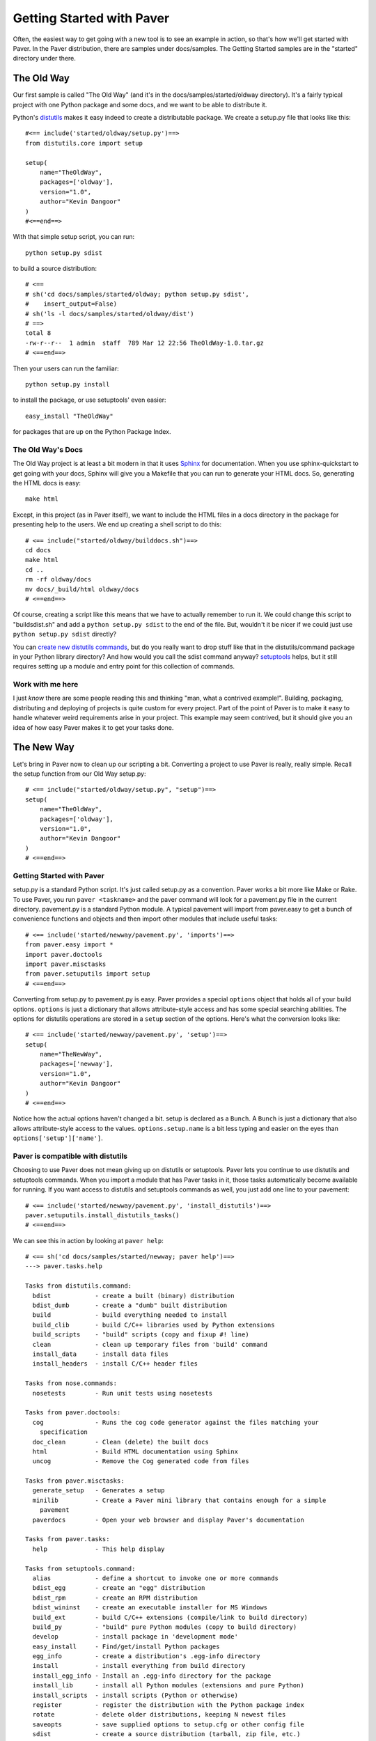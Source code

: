 .. _gettingstarted:

==========================
Getting Started with Paver
==========================

Often, the easiest way to get going with a new tool is to see an example
in action, so that's how we'll get started with Paver. In the Paver
distribution, there are samples under docs/samples. The Getting
Started samples are in the "started" directory under there.

The Old Way
===========

Our first sample is called "The Old Way" (and it's in the 
docs/samples/started/oldway directory). It's a fairly typical project
with one Python package and some docs, and we want to be able to
distribute it.

Python's distutils_ makes it easy indeed to create a distributable
package. We create a setup.py file that looks like this::

  #<== include('started/oldway/setup.py')==>
  from distutils.core import setup

  setup(
      name="TheOldWay",
      packages=['oldway'],
      version="1.0",
      author="Kevin Dangoor"
  )
  #<==end==>
  
With that simple setup script, you can run::

  python setup.py sdist

to build a source distribution::

  # <== 
  # sh('cd docs/samples/started/oldway; python setup.py sdist',
  #    insert_output=False)
  # sh('ls -l docs/samples/started/oldway/dist')
  # ==>
  total 8
  -rw-r--r--  1 admin  staff  789 Mar 12 22:56 TheOldWay-1.0.tar.gz
  # <==end==>

Then your users can run the familiar::

  python setup.py install

to install the package, or use setuptools' even easier::

  easy_install "TheOldWay"

for packages that are up on the Python Package Index.

.. _distutils: http://docs.python.org/dist/dist.html

The Old Way's Docs
------------------

The Old Way project is at least a bit modern in that it uses Sphinx_ for documentation. When you use sphinx-quickstart to get going with your
docs, Sphinx will give you a Makefile that you can run to generate
your HTML docs. So, generating the HTML docs is easy::

  make html

Except, in this project (as in Paver itself), we want to include the
HTML files in a docs directory in the package for presenting help to
the users. We end up creating a shell script to do this::

  # <== include("started/oldway/builddocs.sh")==>
  cd docs
  make html
  cd ..
  rm -rf oldway/docs
  mv docs/_build/html oldway/docs
  # <==end==>

Of course, creating a script like this means that we have to actually
remember to run it. We could change this script to "buildsdist.sh"
and add a ``python setup.py sdist`` to the end of the file. But,
wouldn't it be nicer if we could just use ``python setup.py sdist``
directly?

You can `create new distutils commands`_, but do you really want to
drop stuff like that in the distutils/command package in your
Python library directory? And how would you call the sdist command
anyway? setuptools_ helps, but it still requires setting up a module
and entry point for this collection of commands.

.. _create new distutils commands: http://docs.python.org/dist/node84.html
.. _setuptools: http://peak.telecommunity.com/DevCenter/setuptools
.. _Sphinx: http://sphinx.pocoo.org


Work with me here
-----------------

I just `know` there are some people reading this and thinking
"man, what a contrived example!". Building, packaging, distributing
and deploying of projects is quite custom for every project.
Part of the point of Paver is to make it easy to handle whatever
weird requirements arise in your project. This example may seem
contrived, but it should give you an idea of how easy Paver
makes it to get your tasks done.

The New Way
===========

Let's bring in Paver now to clean up our scripting a bit. Converting
a project to use Paver is really, really simple. Recall the setup
function from our Old Way setup.py::

  # <== include("started/oldway/setup.py", "setup")==>
  setup(
      name="TheOldWay",
      packages=['oldway'],
      version="1.0",
      author="Kevin Dangoor"
  )
  # <==end==>

Getting Started with Paver
--------------------------

setup.py is a standard Python script. It's just called setup.py
as a convention. Paver works a bit more like Make or Rake.
To use Paver, you run ``paver <taskname>`` and the paver
command will look for a pavement.py file in the current directory.
pavement.py is a standard Python module. A typical pavement will 
import from paver.easy to get a bunch of convenience functions
and objects and then import other modules that include useful
tasks::

    # <== include('started/newway/pavement.py', 'imports')==>
    from paver.easy import *
    import paver.doctools
    import paver.misctasks
    from paver.setuputils import setup
    # <==end==>

Converting from setup.py to pavement.py is easy. Paver provides
a special ``options`` object that holds all of your build options.
``options`` is just a dictionary that allows attribute-style
access and has some special searching abilities. The options
for distutils operations are stored in a ``setup`` section of the
options. Here's what the conversion looks like::

  # <== include('started/newway/pavement.py', 'setup')==>
  setup(
      name="TheNewWay",
      packages=['newway'],
      version="1.0",
      author="Kevin Dangoor"
  )
  # <==end==>

Notice how the actual options haven't changed a bit. setup is declared
as a ``Bunch``. A ``Bunch`` is just a dictionary that also allows
attribute-style access to the values. ``options.setup.name`` is
a bit less typing and easier on the eyes than ``options['setup']['name']``.

Paver is compatible with distutils
----------------------------------

Choosing to use Paver does not mean giving up on distutils or
setuptools. Paver lets you continue to use distutils and setuptools
commands. When you import a module that has Paver tasks in it,
those tasks automatically become available for running. If you
want access to distutils and setuptools commands as well, you
just add one line to your pavement::

    # <== include('started/newway/pavement.py', 'install_distutils')==>
    paver.setuputils.install_distutils_tasks()
    # <==end==>

We can see this in action by looking at ``paver help``::

  # <== sh('cd docs/samples/started/newway; paver help')==>
  ---> paver.tasks.help

  Tasks from distutils.command:
    bdist            - create a built (binary) distribution
    bdist_dumb       - create a "dumb" built distribution
    build            - build everything needed to install
    build_clib       - build C/C++ libraries used by Python extensions
    build_scripts    - "build" scripts (copy and fixup #! line)
    clean            - clean up temporary files from 'build' command
    install_data     - install data files
    install_headers  - install C/C++ header files

  Tasks from nose.commands:
    nosetests        - Run unit tests using nosetests

  Tasks from paver.doctools:
    cog              - Runs the cog code generator against the files matching your 
      specification
    doc_clean        - Clean (delete) the built docs
    html             - Build HTML documentation using Sphinx
    uncog            - Remove the Cog generated code from files

  Tasks from paver.misctasks:
    generate_setup   - Generates a setup
    minilib          - Create a Paver mini library that contains enough for a simple
      pavement
    paverdocs        - Open your web browser and display Paver's documentation

  Tasks from paver.tasks:
    help             - This help display

  Tasks from setuptools.command:
    alias            - define a shortcut to invoke one or more commands
    bdist_egg        - create an "egg" distribution
    bdist_rpm        - create an RPM distribution
    bdist_wininst    - create an executable installer for MS Windows
    build_ext        - build C/C++ extensions (compile/link to build directory)
    build_py         - "build" pure Python modules (copy to build directory)
    develop          - install package in 'development mode'
    easy_install     - Find/get/install Python packages
    egg_info         - create a distribution's .egg-info directory
    install          - install everything from build directory
    install_egg_info - Install an .egg-info directory for the package
    install_lib      - install all Python modules (extensions and pure Python)
    install_scripts  - install scripts (Python or otherwise)
    register         - register the distribution with the Python package index
    rotate           - delete older distributions, keeping N newest files
    saveopts         - save supplied options to setup.cfg or other config file
    sdist            - create a source distribution (tarball, zip file, etc.)
    setopt           - set an option in setup.cfg or another config file
    test             - run unit tests after in-place build

  Tasks from sphinx.setup_command:
    build_sphinx     - Build Sphinx documentation

  Tasks from pavement:
    deploy           - Deploy the HTML to the server
    html             - Build the docs and put them into our package
    sdist            - Overrides sdist to make sure that our setup
  # <==end==>

That command is listing all of the available tasks, and you can see
near the top there are tasks from distutils.command. All of the
standard distutils commands are available.

There's one more thing we need to do before our Python package
is properly redistributable: tell distutils about our special files.
We can do that with a simple MANIFEST.in::

    # <== include('started/newway/MANIFEST.in')==>
    include setup.py
    include pavement.py
    include paver-minilib.zip
    # <==end==>

With that, we can run ``paver sdist`` and end up with the
equivalent output file::

  # <== 
  # sh('cd docs/samples/started/newway; paver sdist',
  #    insert_output=False)
  # sh('ls -l docs/samples/started/newway/dist')
  # ==>
  total 56
  -rw-r--r--  1 admin  staff  28273 Mar 12 22:56 TheNewWay-1.0.tar.gz
  # <==end==>

It also means that users of The New Way can also run ``paver install``
to install the package on their system. Neat.

But people are used to setup.py!
--------------------------------

``python setup.py install`` has been around a long time. And while
you could certainly put a README file in your package telling
people to run ``paver install``, we all know that no one actually
reads docs. (Hey, thanks for taking the time to read this!)

No worries, though. You can run ``paver generate_setup`` to get a
setup.py file that you can ship in your tarball. Then your users
can run ``python setup.py install`` just like they're used to,
and Paver will take over.

But people don't have Paver yet!
--------------------------------

There are millions of Python installations that don't have Paver yet,
but have Python and distutils. How can they run a Paver-based install?

Easy, you just run ``paver minilib`` and you will get a file called
paver-minilib.zip. That file has enough of Paver to allow someone
to install most projects. The Paver-generated setup.py knows to look
for that file and use it if it sees it.

Worried about bloating your package? The paver-minilib is not large::

  # <==
  # sh('cd docs/samples/started/newway ; paver minilib',
  #    insert_output=False)
  # sh('ls -l docs/samples/started/newway/paver-minilib.zip')
  # ==>
  -rw-r--r--@ 1 admin  staff  26284 Mar 12 22:56 docs/samples/started/newway/paver-minilib.zip
  # <==end==>

Paver itself is bootstrapped with a generated setup file and a
paver-minilib.

Hey! Didn't you just create more work for me?
---------------------------------------------

You might have noticed that we now have three commands to run in
order to get a proper distribution for The New Way. Well, you can
actually run them all at once: ``paver generate_setup minilib sdist``.
That's not terrible, but it's also not great. You don't want to
end up with a broken distribution just because you forgot one of
the tasks.

By design, one of the easiest things to do in Paver is to extend
the behavior of an existing "task", and that includes distutils
commands. All we need to do is create a new sdist task in our
pavement.py::

  # <== include('started/newway/pavement.py', 'sdist')==>
  @task
  @needs(['generate_setup', 'minilib', 'setuptools.command.sdist'])
  def sdist():
      """Overrides sdist to make sure that our setup.py is generated."""
      pass
  # <==end==>

The @task decorator just tells Paver that this is a task and not just
a function. The @needs decorator specifies other tasks that should
run before this one. You can also use the `call_task(taskname)`
function within your task if you wish. The function name determines
the name of the task. The docstring is what shows up in Paver's
help output.

The tasks that are defined `last` are the ones that are given
preference for the short name like "sdist". All tasks also
have a long name, which is how we can refer to the old sdist command.

With that task in our pavement.py, ``paver sdist`` is all it takes
to build a source distribution after generating a setup file
and minilib.

Tackling the Docs
-----------------

Until the tools themselves provide tasks and functions that make
creating pavements easier, Paver's Standard Library will include
a collection of modules that help out for commonly used tools. 
Sphinx is one package for which Paver has built-in support.

To use Paver's Sphinx support, you need to have Sphinx installed
and, in your pavement.py, ``import paver.doctools``. Just performing
the import will make the doctools-related tasks available.
``paver help html`` will tell us how to use the html command::

  # <== sh('paver help paver.doctools.html')==>
  ---> paver.tasks.help

  paver.doctools.html
  -------------------

  Build HTML documentation using Sphinx. This uses the following
      options in a "sphinx" section of the options.

      docroot
        the root under which Sphinx will be working. Default: docs
      builddir
        directory under the docroot where the resulting files are put.
        default: build
      sourcedir
        directory under the docroot for the source files
        default: (empty string)
      
  # <==end==>

According to that, we'll need to set the builddir setting, since we're
using a builddir called "_build". Let's add this to our pavement.py::

  # <== include('started/newway/pavement.py', 'sphinx')==>
  options(
      sphinx=Bunch(
          builddir="_build"
      )
  )
  # <==end==>

And with that, ``paver html`` is now equivalent to ``make html`` using
the Makefile that Sphinx gave us.

Getting rid of our docs shell script
------------------------------------

You may remember that shell script we had for moving our generated
docs to the right place::

  # <== include('started/oldway/builddocs.sh')==>
  cd docs
  make html
  cd ..
  rm -rf oldway/docs
  mv docs/_build/html oldway/docs
  # <==end==>

Ideally, we'd want this to happen whenever we generate the docs.
We've already seen how to override tasks, so let's try that out
here::

  # <== include('started/newway/pavement.py', 'html')==>
  @task
  @needs('paver.doctools.html')
  def html(options):
      """Build the docs and put them into our package."""
      destdir = path('newway/docs')
      destdir.rmtree()
      builtdocs = path("docs") / options.builddir / "html"
      builtdocs.move(destdir)
  # <==end==>

There are a handful of interesting things in here. The equivalent of
'make html' is the @needs('paver.doctools.html'), since that's
the task we're overriding.

Inside our task, we're using "path". This is a customized
version of Jason Orendorff's path module. All kinds of file
and directory operations become super-simple using this module.

We start by deleting our destination directory, since we'll be copying
new generated files into that spot. Next, we look at the built
docs directory that we'll be moving::

  # <== include('started/newway/pavement.py', 'html.builtdocs')==>
  builtdocs = path("docs") / options.builddir / "html"
  # <==end==>

One cool thing about path objects is that you can use the natural
and comfortable '/' operator to build up your paths.

The next thing we see here is the accessing of options. The
options object is available to your tasks. It's basically a dictionary
that offers attribute-style access and can search for variables
(which is why you can type options.builddir instead of
the longer options.sphinx.builddir). That property of options is
also convenient for being able to share properties between sections.

And with that, we eliminate the shell script as a separate file.

Fixing another wart in The Old Way
----------------------------------

In the documentation for The Old Way, we actually included the
function body directly in the docs. But, we had to cut and paste
it there. Sphinx does offer a way to include an external file
in your documentation. Paver includes a better way.

There are a couple of parts to the documentation problem:

1. It's good to have your code in separate files from your docs
   so that the code can be complete, runnable and, above all,
   testable programs so that you can be sure that everything works.
2. You want your writing and the samples included with your writing
   to stand up as reasonable, coherent documents. Python's doctest
   style does not always lend itself to coherent documents.
3. It's nice to have the code sample that you're writing about
   included inline with the documents as you're writing them.
   It's easier to write when you can easily see what you're
   writing about.

#1 and #3 sound mutually exclusive, but they're not. Paver has a
two part strategy to solve this problem. Let's look at part of the index.rst
document file to see the first part::

  # <== include("started/newway/docs/index.rst", "mainpart")==>
  Welcome to The New Way's documentation!
  =======================================

  This is the Paver way of doing things. The key functionality here
  is in this powerful piece of code, which I will `include` here in its entirety
  so that you can bask in its power::

    # [[[cog include("newway/thecode.py", "code")]]]
    # [[[end]]]

  # <==end==>

In The New Way's index.rst, you can see the same mechanism being used that
is used in this Getting Started guide. Paver includes Ned Batchelder's
Cog_ package. Cog lets you drop snippets of Python into a file and have
those snippets generate stuff that goes into the file. Unlike a template
language, Cog is designed so that you can leave the markers in and
regenerate as often as you need to. With a template language, you have
the template and the finalized output, but not a file that has both.

So, as I'm writing this Getting Started document, I can glance up and see
the index.rst contents right inline. You'll notice The #[[[cog part in there
is calling an include() function. This is the second part offered by
Paver. Paver lets you specify an "includedir" for use with Cog.
This lets you include files relative to that directory. And, critically,
it also lets you mark off sections of those files so that you can
easily include just the part you want. In the example above, we're picking
up the 'code' section of the newway/thecode.py file. Let's take a look
at that file::

  # <== sh("cat docs/samples/started/newway/newway/thecode.py") ==>
  """This is our powerful, code-filled, new-fangled module."""

  # [[[section code]]]
  def powerful_function_and_new_too():
      """This is powerful stuff, and it's new."""
      return 2*1
  # [[[endsection]]]
  # <==end==>

Paver has a Cog-like syntax for defining named sections. So, you just
use the ``include`` function with the relative filename and the section
you want, and it will be included. Sections can even be nested (and
you refer to nested sections using familiar dotted notation).

.. _Cog: http://nedbatchelder.com/code/cog/

Bonus Deployment Example
------------------------

pavements are just standard Python. The syntax for looping and things
like that are just what you're used to. The options are standard Python
so they can contain lists and other objects. Need to deploy to
multiple hosts? Just put the hosts in the options and loop over them.

Let's say we want to deploy The New Way project's HTML files to a
couple of servers. This is similar to what I do for Paver itself, though
I only have one server. First, we'll set up some variables to use for
our deploy task::

  # <== include('started/newway/pavement.py', 'deployoptions')==>
  options(
      deploy = Bunch(
          htmldir = path('newway/docs'),
          hosts = ['host1.hostymost.com', 'host2.hostymost.com'],
          hostpath = 'sites/newway'
      )
  )
  # <==end==>

As you can see, we can put whatever kinds of objects we wish into
the options. Now for the deploy task itself::

  # <== include("started/newway/pavement.py", "deploy")==>
  @task
  @cmdopts([
      ('username=', 'u', 'Username to use when logging in to the servers')
  ])
  def deploy(options):
      """Deploy the HTML to the server."""
      for host in options.hosts:
          sh("rsync -avz -e ssh %s/ %s@%s:%s/" % (options.htmldir,
              options.username, host, options.hostpath))
  # <==end==>

You'll notice the new "cmdopts" decorator. Let's say that you have
sensitive information like a password that you don't want to include
in your pavement. You can easily make it a command line option for that
task using cmdopts. options.deploy.username will be set to whatever
the user enters on the command line.

It's also worth noting that when looking up options, Paver gives
priority to options in a section with the same name as the task. So,
options.username will prefer options.deploy.username even if there
is a username in another section.

Our deploy task uses a simple for loop to run an rsync command
for each host. Let's do a dry run providing a username to see
what the commands will be::

  # <== sh("cd docs/samples/started/newway; paver -n deploy -u kevin")==>
  ---> pavement.deploy
  rsync -avz -e ssh newway/docs/ kevin@host1.hostymost.com:sites/newway/
  rsync -avz -e ssh newway/docs/ kevin@host2.hostymost.com:sites/newway/
  # <==end==>

Where to go from here
---------------------

The first thing to do is to just get started using Paver. As you've seen
above, it's easy to get Paver into your workflow, even with existing
projects.

Use the ``paver help`` command.

If you really want more detail now, you'll want to read more about 
:ref:`pavement files <pavement>` and the 
:ref:`Paver Standard Library <stdlib>`.
